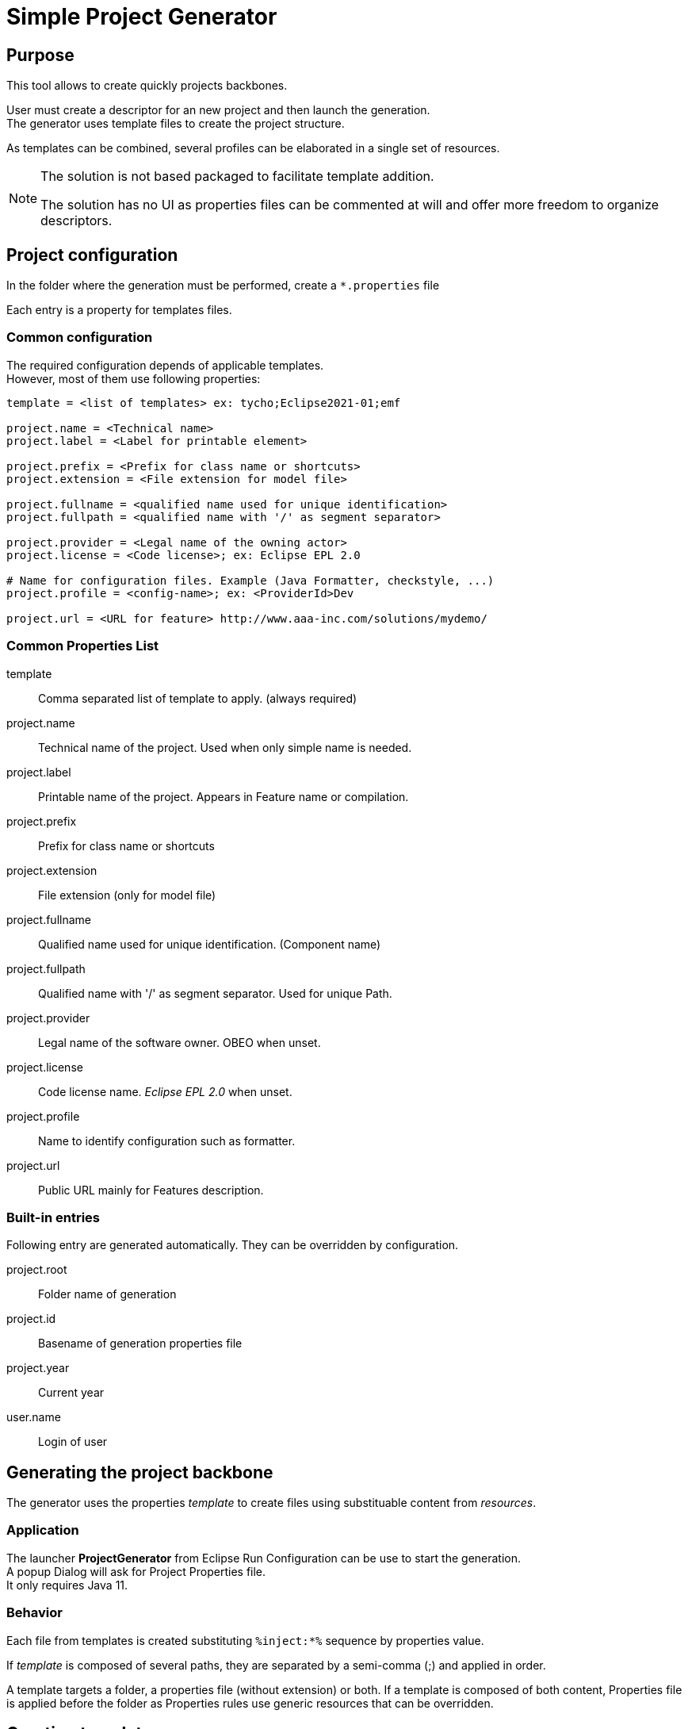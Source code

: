 // ------1---------2---------3---------4---------5---------6---------7---------8---------9

= Simple Project Generator

:doctype: book
:toc:

== Purpose

This tool allows to create quickly projects backbones.

User must create a descriptor for an new project and then launch the generation. +
The generator uses template files to create the project structure.

As templates can be combined, several profiles can be elaborated in a single set of 
resources.

[NOTE]
====
The solution is not based packaged to facilitate template addition.

The solution has no UI as properties files can be commented at will and offer more 
freedom to organize descriptors.
====

<<<

== Project configuration

In the folder where the generation must be performed, create a `*.properties` file

Each entry is a property for templates files.


=== Common configuration

The required configuration depends of applicable templates. +
However, most of them use following properties:

[source, properties]
----

template = <list of templates> ex: tycho;Eclipse2021-01;emf

project.name = <Technical name>
project.label = <Label for printable element>
 
project.prefix = <Prefix for class name or shortcuts>
project.extension = <File extension for model file>

project.fullname = <qualified name used for unique identification> 
project.fullpath = <qualified name with '/' as segment separator> 

project.provider = <Legal name of the owning actor>
project.license = <Code license>; ex: Eclipse EPL 2.0

# Name for configuration files. Example (Java Formatter, checkstyle, ...)
project.profile = <config-name>; ex: <ProviderId>Dev

project.url = <URL for feature> http://www.aaa-inc.com/solutions/mydemo/

----

=== Common Properties List

template ::
  Comma separated list of template to apply. (always required)

project.name ::
  Technical name of the project. Used when only simple name is needed.
project.label ::
  Printable name of the project. Appears in Feature name or compilation.
 
project.prefix ::
  Prefix for class name or shortcuts
project.extension ::
  File extension (only for model file)

project.fullname ::
  Qualified name used for unique identification. (Component name) 
project.fullpath ::
  Qualified name with '/' as segment separator. Used for unique Path.

project.provider ::
  Legal name of the software owner. OBEO when unset.
project.license ::
  Code license name. _Eclipse EPL 2.0_ when unset.

project.profile ::
  Name to identify configuration such as formatter.

project.url ::
  Public URL mainly for Features description.




=== Built-in entries

Following entry are generated automatically. They can be overridden by configuration.

project.root:: 
 Folder name of generation
 
project.id::
 Basename of generation properties file

project.year:: 
 Current year

user.name::
 Login of user

<<<

== Generating the project backbone

The generator uses the properties _template_ to create files using substituable content 
from _resources_.


=== Application

The launcher *ProjectGenerator* from Eclipse Run Configuration can be use to start the 
generation. +
A popup Dialog will ask for Project Properties file. +
It only requires Java 11.

=== Behavior

Each file from templates is created substituting `%inject:*%` sequence by properties value.

If _template_ is composed of several paths, they are separated by a semi-comma (;) and 
applied in order.

A template targets a folder, a properties file (without extension) or both. If a template
is composed of both content, Properties file is applied before the folder as Properties 
rules use generic resources that can be overridden.


<<<

== Creating templates

=== Creating simple resources

Create template files in a sub-folder of `resources`, the sub-folder name is to be used 
as template.

To make a section parametrable, replace text by `%inject:*%` where '*' is a property from 
project descriptor.

=== Creating templates from 

Create a property file in `resources` folder, the file base-name is to be used as template.

Each line must conform to the <<Template properties Syntax>>.

=== Template properties Syntax

Injection:: 
  _Syntax_: `<inject>key = value` +
  Any property starting by `<inject>` will be injected as user properties before any 
  substitution rule is applied. However explicit user properties will used if defined. +
  This property works as a default value and can be overridden by template sequence.

Parameterized template::
  _Syntax_: `targetFile = srcFile1;srcFile2 | param1>value1 | param2>value2`
  Most of properties associates a target file with a list of sources files. +
  Target file must be a path relative to generation folder. +
  Source files is list of resources separated by semi-comma (;). +
  All properties values are available during the copy but it is possible to add 
  extra property applicable only for this rule: +
  Each couple `key>value` is added to the substitution context with `param.` prefix. +
  For example: if `| name>commons` is set after a source file, `%inject:param.name%` 
  will replaced by `commons`.

Delete resources::
  _Syntax_: `targetFile = <delete>`
  When chaining templates, some created files may come in the way. It is possible to 
  delete files or folder from executed substitution rules by using special `<delete>`
  value.


=== Template life-cycle

 * *Inject* properties +
  Before any substitution rule is applied, *Injection* properties are added to 
  substitution context.
 * *Apply* main templates
 ** *Apply* Parameterized templates
   Based on from Properties file entries of template.
 ** *Copy* resources
   Using resource folder with template name.
 ** *Delete* resources
   As indicated in Properties file entries


<<<

== List of templates

`tycho` ::
 Basic structure to edit and compile Eclipse projects. A Oomph model and Target file are 
 provided to edit, Maven POM are provided to compile. +
 Common settings are also provided: Java Formatter, template, Save actions, Checkstyle. +
 Must be used with another TP template (Eclipse2021-06 or Capella6.1)
 
`Eclipse2021-06`, `Eclipse2023-03` ::
 Target platforms and Oomph models for those Eclipse versions.
 
`Capella6.1` ::
 Target platform and Oomph model (including Capella Studio) for this Capella version.
 
`eclipse-help` ::
 Add an eclipse plugin to write help using `tycho`.
 
`emf` ::
 Add eclipse plugins to create an Ecore model and a VSM. (Requires `tycho`)
 
`CapellaVP` ::
 Plugin to create an kit-alpha Viewpoint. (Requires `tycho;Capella*;vsm`)

`SmartEA-connect` ::
 A plugin to connect a external system to a SmartEA server.

`SmartEA-extension` ::
 Plugins to extend SmartEA on server and client sides.

[NOTE]
====
`shared` is not a template. It contains reusable sets of files a template can call.
====

==  Templates combination

Without being exhaustive, following combinations can be used for templates:

 * `tycho;Eclipse2021-06;eclipse-help` : For plugins and embedded help.
 * `tycho;Eclipse2021-06;emf;eclipse-help` : For Sirius-based Modeler with EMF DSL on 
  *Eclipse 2021-06*.
 * `tycho;Capella6.1;emf;CapellaVp` : For Capella extension with Kit-alpha viewpoint.
 *  `SmartEA-connector` : For a SmartEA connector.
 *  `SmartEA-extension` : For a SmartEA extension. (Client and Server plugins)

